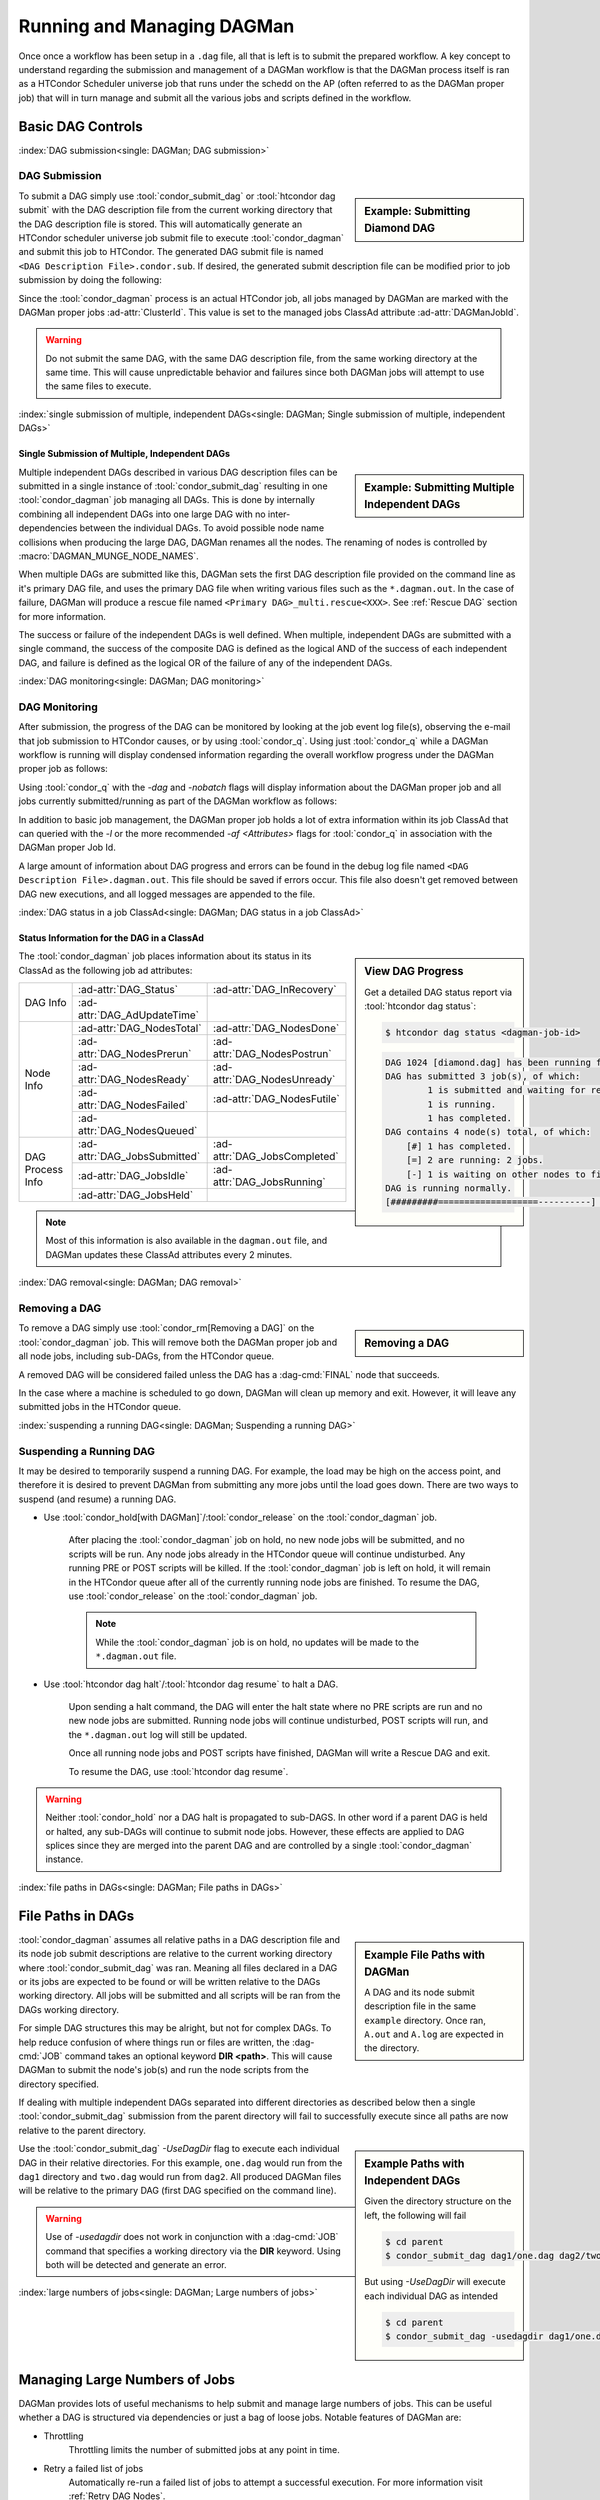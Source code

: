 Running and Managing DAGMan
===========================

Once once a workflow has been setup in a ``.dag`` file, all that
is left is to submit the prepared workflow. A key concept to understand
regarding the submission and management of a DAGMan workflow is
that the DAGMan process itself is ran as a HTCondor Scheduler universe
job that runs under the schedd on the AP (often referred to as the
DAGMan proper job) that will in turn manage and submit all the various
jobs and scripts defined in the workflow.

.. _DAG controls:

Basic DAG Controls
------------------

:index:`DAG submission<single: DAGMan; DAG submission>`

DAG Submission
^^^^^^^^^^^^^^

.. sidebar:: Example: Submitting Diamond DAG

    .. code-block:: console
        :caption: Example DAG submission

        $ condor_submit_dag diamond.dag

To submit a DAG simply use :tool:`condor_submit_dag` or :tool:`htcondor dag submit`
with the DAG description file from the current working directory that the DAG description file
is stored. This will automatically generate an HTCondor scheduler universe job
submit file to execute :tool:`condor_dagman` and submit this job to HTCondor. The
generated DAG submit file is named ``<DAG Description File>.condor.sub``. If desired,
the generated submit description file can be modified prior to job submission
by doing the following:

.. code-block:: console
    :caption: Example DAG submission with modification of DAGMan job

    $ condor_submit_dag -no_submit diamond.dag
    $ vim diamond.dag.condor.sub
    $ condor_submit diamond.dag.condor.sub

Since the :tool:`condor_dagman` process is an actual HTCondor job, all jobs
managed by DAGMan are marked with the DAGMan proper jobs :ad-attr:`ClusterId`.
This value is set to the managed jobs ClassAd attribute :ad-attr:`DAGManJobId`.

.. warning::

    Do not submit the same DAG, with the same DAG description file, from the same
    working directory at the same time. This will cause unpredictable behavior
    and failures since both DAGMan jobs will attempt to use the same files to
    execute.

:index:`single submission of multiple, independent DAGs<single: DAGMan; Single submission of multiple, independent DAGs>`

Single Submission of Multiple, Independent DAGs
'''''''''''''''''''''''''''''''''''''''''''''''

.. sidebar:: Example: Submitting Multiple Independent DAGs

    .. code-block:: console
        :caption: Example multi-DAG submission at one time

        $ condor_submit_dag A.dag B.dag C.dag

Multiple independent DAGs described in various DAG description files can be submitted
in a single instance of :tool:`condor_submit_dag` resulting in one :tool:`condor_dagman`
job managing all DAGs. This is done by internally combining all independent
DAGs into one large DAG with no inter-dependencies between the individual
DAGs. To avoid possible node name collisions when producing the large DAG,
DAGMan renames all the nodes. The renaming of nodes is controlled by
:macro:`DAGMAN_MUNGE_NODE_NAMES`.

When multiple DAGs are submitted like this, DAGMan sets the first DAG description
file provided on the command line as it's primary DAG file, and uses the primary
DAG file when writing various files such as the ``*.dagman.out``. In the case of
failure, DAGMan will produce a rescue file named ``<Primary DAG>_multi.rescue<XXX>``.
See :ref:`Rescue DAG` section for more information.

The success or failure of the independent DAGs is well defined. When
multiple, independent DAGs are submitted with a single command, the
success of the composite DAG is defined as the logical AND of the
success of each independent DAG, and failure is defined as the logical
OR of the failure of any of the independent DAGs.

:index:`DAG monitoring<single: DAGMan; DAG monitoring>`

DAG Monitoring
^^^^^^^^^^^^^^

After submission, the progress of the DAG can be monitored by looking at
the job event log file(s), observing the e-mail that job submission to
HTCondor causes, or by using :tool:`condor_q`. Using just :tool:`condor_q`
while a DAGMan workflow is running will display condensed information
regarding the overall workflow progress under the DAGMan proper job as follows:

.. code-block:: console
    :caption: Example condor_q DAG workflow output (condensed)

    $ condor_q
    $ OWNER   BATCH_NAME          SUBMITTED   DONE  RUN  IDLE  TOTAL  JOB_IDS
    $ Cole    diamond.dag+1024    1/1 12:34   1     2    -     4      1025.0 ... 1026.0

Using :tool:`condor_q` with the *-dag* and *-nobatch* flags will display information
about the DAGMan proper job and all jobs currently submitted/running as
part of the DAGMan workflow as follows:

.. code-block:: console
    :caption: Example condor_q DAG workflow output (uncondensed)

    $ condor_q -dag -nobatch
    $ ID       OWNER/NODENAME  SUBMITTED    RUN_TIME ST PRI SIZE CMD
    $ 1024.0   Cole            1/1 12:34  0+01:13:19 R  0   0.4  condor_dagman ...
    $ 1025.0    |-Node_B       1/1 13:44  0+00:03:19 R  0   0.4  diamond.sh ...
    $ 1026.0    |-Node_C       1/1 13:45  0+00:02:19 R  0   0.4  diamond.sh ...

In addition to basic job management, the DAGMan proper job holds a lot of extra
information within its job ClassAd that can queried with the *-l* or the more
recommended *-af* *<Attributes>* flags for :tool:`condor_q` in association with the
DAGMan proper Job Id.

.. code-block:: console
    :caption: Example condor_q of DAGMan proper job's information

    $ condor_q <dagman-job-id> -af Attribute-1 ... Attribute-N
    $ condor_q -l <dagman-job-id>

A large amount of information about DAG progress and errors can be found in
the debug log file named ``<DAG Description File>.dagman.out``. This file should
be saved if errors occur. This file also doesn't get removed between DAG
new executions, and all logged messages are appended to the file.

:index:`DAG status in a job ClassAd<single: DAGMan; DAG status in a job ClassAd>`

Status Information for the DAG in a ClassAd
'''''''''''''''''''''''''''''''''''''''''''

.. sidebar:: View DAG Progress

    Get a detailed DAG status report via :tool:`htcondor dag status`:

    .. code-block:: console

        $ htcondor dag status <dagman-job-id>

    .. code-block:: text

        DAG 1024 [diamond.dag] has been running for 00:00:49
        DAG has submitted 3 job(s), of which:
                1 is submitted and waiting for resources.
                1 is running.
                1 has completed.
        DAG contains 4 node(s) total, of which:
            [#] 1 has completed.
            [=] 2 are running: 2 jobs.
            [-] 1 is waiting on other nodes to finish.
        DAG is running normally.
        [#########===================----------] DAG is 25.00% complete.

The :tool:`condor_dagman` job places information about its status in its ClassAd
as the following job ad attributes:

+-----------------+-----------------------------+-----------------------------+
|                 | :ad-attr:`DAG_Status`       | :ad-attr:`DAG_InRecovery`   |
| DAG Info        +-----------------------------+-----------------------------+
|                 | :ad-attr:`DAG_AdUpdateTime` |                             |
+-----------------+-----------------------------+-----------------------------+
|                 | :ad-attr:`DAG_NodesTotal`   | :ad-attr:`DAG_NodesDone`    |
|                 +-----------------------------+-----------------------------+
|                 | :ad-attr:`DAG_NodesPrerun`  | :ad-attr:`DAG_NodesPostrun` |
|                 +-----------------------------+-----------------------------+
| Node Info       | :ad-attr:`DAG_NodesReady`   | :ad-attr:`DAG_NodesUnready` |
|                 +-----------------------------+-----------------------------+
|                 | :ad-attr:`DAG_NodesFailed`  | :ad-attr:`DAG_NodesFutile`  |
|                 +-----------------------------+-----------------------------+
|                 | :ad-attr:`DAG_NodesQueued`  |                             |
+-----------------+-----------------------------+-----------------------------+
|                 | :ad-attr:`DAG_JobsSubmitted`| :ad-attr:`DAG_JobsCompleted`|
|                 +-----------------------------+-----------------------------+
| DAG Process Info| :ad-attr:`DAG_JobsIdle`     | :ad-attr:`DAG_JobsRunning`  |
|                 +-----------------------------+-----------------------------+
|                 | :ad-attr:`DAG_JobsHeld`     |                             |
+-----------------+-----------------------------+-----------------------------+

.. note::
    Most of this information is also available in the ``dagman.out`` file, and
    DAGMan updates these ClassAd attributes every 2 minutes.

:index:`DAG removal<single: DAGMan; DAG removal>`

Removing a DAG
^^^^^^^^^^^^^^

.. sidebar:: Removing a DAG

    .. code-block:: console
        :caption: Example removing a DAGMan workflow

        $ condor_q -nobatch
        -- Submitter: user.cs.wisc.edu : <128.105.175.125:36165> : user.cs.wisc.edu
         ID      OWNER          SUBMITTED     RUN_TIME ST PRI SIZE CMD
          9.0   taylor         10/12 11:47   0+00:01:32 R  0   8.7  condor_dagman -f ...
         11.0   taylor         10/12 11:48   0+00:00:00 I  0   3.6  B.exe

            2 jobs; 1 idle, 1 running, 0 held
        $ condor_rm 9.0

To remove a DAG simply use :tool:`condor_rm[Removing a DAG]` on the
:tool:`condor_dagman` job. This will remove both the DAGMan proper job
and all node jobs, including sub-DAGs, from the HTCondor queue.

A removed DAG will be considered failed unless the DAG has a :dag-cmd:`FINAL` node
that succeeds.

In the case where a machine is scheduled to go down, DAGMan will clean
up memory and exit. However, it will leave any submitted jobs in the
HTCondor queue.

:index:`suspending a running DAG<single: DAGMan; Suspending a running DAG>`

.. _Suspending a DAG:

Suspending a Running DAG
^^^^^^^^^^^^^^^^^^^^^^^^

It may be desired to temporarily suspend a running DAG. For example, the
load may be high on the access point, and therefore it is desired to
prevent DAGMan from submitting any more jobs until the load goes down.
There are two ways to suspend (and resume) a running DAG.

- Use :tool:`condor_hold[with DAGMan]`/:tool:`condor_release` on the :tool:`condor_dagman` job.

    After placing the :tool:`condor_dagman` job on hold, no new node jobs will
    be submitted, and no scripts will be run. Any node jobs already in the
    HTCondor queue will continue undisturbed. Any running PRE or POST scripts
    will be killed. If the :tool:`condor_dagman` job is left on hold, it will
    remain in the HTCondor queue after all of the currently running node jobs
    are finished. To resume the DAG, use :tool:`condor_release` on the
    :tool:`condor_dagman` job.

    .. note::

        While the :tool:`condor_dagman` job is on hold, no updates will
        be made to the ``*.dagman.out`` file.

- Use :tool:`htcondor dag halt`/:tool:`htcondor dag resume` to halt a DAG.

    Upon sending a halt command, the DAG will enter the halt state where
    no PRE scripts are run and no new node jobs are submitted. Running
    node jobs will continue undisturbed, POST scripts will run, and the
    ``*.dagman.out`` log will still be updated.

    Once all running node jobs and POST scripts have finished, DAGMan
    will write a Rescue DAG and exit.

    To resume the DAG, use :tool:`htcondor dag resume`.

.. warning::

    Neither :tool:`condor_hold` nor a DAG halt is propagated to sub-DAGS. In
    other word if a parent DAG is held or halted, any sub-DAGs will continue
    to submit node jobs. However, these effects are applied to DAG splices
    since they are merged into the parent DAG and are controlled by a single
    :tool:`condor_dagman` instance.

:index:`file paths in DAGs<single: DAGMan; File paths in DAGs>`

File Paths in DAGs
------------------

.. sidebar:: Example File Paths with DAGMan

    A DAG and its node submit description file in the
    same ``example`` directory. Once ran, ``A.out``
    and ``A.log`` are expected in the directory.

    .. code-block:: condor-dagman
        :caption: Example DAG description with single node

        # sample.dag
        JOB A A.sub

    .. code-block:: condor-submit
        :caption: Example simple job submit description

        # A.sub
        executable = programA
        input      = A.in
        output     = A.out
        log        = A.log

    .. code-block:: text
        :caption: Example DAGMan working directory tree

        example/
        ├── A.input
        ├── A.sub
        ├── sample.dag
        └── programA

:tool:`condor_dagman` assumes all relative paths in a DAG description file and its
node job submit descriptions are relative to the current working directory
where :tool:`condor_submit_dag` was ran. Meaning all files declared in a DAG
or its jobs are expected to be found or will be written relative to the DAGs
working directory. All jobs will be submitted and all scripts will be ran
from the DAGs working directory.

For simple DAG structures this may be alright, but not for complex DAGs.
To help reduce confusion of where things run or files are written, the :dag-cmd:`JOB`
command takes an optional keyword **DIR <path>**. This will cause DAGMan to submit
the node's job(s) and run the node scripts from the directory specified.

.. code-block:: condor-dagman
    :caption: Example DAG description with single node specifying node DIR

    JOB A A.submit DIR dirA

.. code-block:: text
    :caption: Example DAGMan working directory tree

    example/
    ├── sample.dag
    └── dirA
        ├── A.input
        ├── A.submit
        └── programA

If dealing with multiple independent DAGs separated into different directories
as described below then a single :tool:`condor_submit_dag` submission from the
parent directory will fail to successfully execute since all paths are now relative
to the parent directory.

.. sidebar:: Example Paths with Independent DAGs

    Given the directory structure on the left, the following
    will fail

    .. code-block:: console

          $ cd parent
          $ condor_submit_dag dag1/one.dag dag2/two.dag

    But using *-UseDagDir* will execute each individual DAG
    as intended

    .. code-block:: console

          $ cd parent
          $ condor_submit_dag -usedagdir dag1/one.dag dag2/two.dag

.. code-block:: text
    :caption: Example multi-DAG DAGMan working directory tree with separate working directories

    parent/
    ├── dag1
    │   ├── A.input
    │   ├── A.submit
    │   ├── one.dag
    │   └── programA
    └── dag2
        ├── B.input
        ├── B.submit
        ├── programB
        └── two.dag

Use the :tool:`condor_submit_dag` *-UseDagDir* flag to execute each individual
DAG in their relative directories. For this example, ``one.dag`` would run from
the ``dag1`` directory and ``two.dag`` would run from ``dag2``. All produced
DAGMan files will be relative to the primary DAG (first DAG specified on the
command line).

.. warning::

    Use of *-usedagdir* does not work in conjunction with a :dag-cmd:`JOB` command
    that specifies a working directory via the **DIR** keyword. Using both will be
    detected and generate an error.

:index:`large numbers of jobs<single: DAGMan; Large numbers of jobs>`

Managing Large Numbers of Jobs
------------------------------

DAGMan provides lots of useful mechanisms to help submit and manage large
numbers of jobs. This can be useful whether a DAG is structured via
dependencies or just a bag of loose jobs. Notable features of DAGMan are:

* Throttling
    Throttling limits the number of submitted jobs at any point in time.
* Retry a failed list of jobs
    Automatically re-run a failed list of jobs to attempt a successful execution.
    For more information visit :ref:`Retry DAG Nodes`.
* Scripts associated with node jobs
    Perform simple tasks on the Access Point before and/or after a node's
    job(s) execution. For more information visit DAGMan :ref:`DAG Node Scripts`.

.. sidebar:: Example Large DAG Unique Submit File

    .. code-block:: condor-submit
        :caption: Example automatically produced unique job description file

        # Generated Submit: job2.sub
        executable = /path/to/executable
        log = job2.log
        input = job2.in
        output = job2.out
        arguments = "-file job2.out"
        request_cpus   = 1
        request_memory = 1024M
        request_disk   = 10240K
        queue

It is common for a large grouping of similar jobs to ran under a DAG. It
is also very common for some external program or script to produce these
large DAGs and needed files. There are generally two ways of organizing
DAGs with large number of jobs to manage:

#. Using a unique submit description for each node in the DAG
    In this setup, a single DAG description file containing ``n`` nodes with
    a unique submit description file (see right) for each node such as:

    .. code-block:: condor-dagman
        :caption: Example large DAG description using unique job description files

        # Large DAG Example: sweep.dag w/ unique submit files
        JOB job0 job0.sub
        JOB job1 job1.sub
        JOB job2 job2.sub
        ...
        JOB job999 job999.sub

    The benefit of this method is the individual node's job(s) can easily be
    submitted separately at any time but at the cost of producing ``n`` unique
    files that need to be stored and managed.

.. sidebar:: Example Large DAG Shared Submit File

    .. code-block:: condor-submit
        :caption: Example shared job description file

        # Generic Submit: common.sub
        executable = /path/to/executable
        log = job$(runnumber).log
        input = job$(runnumber).in
        output = job$(runnumber).out
        arguments = "-file job$(runnumber).out"
        request_cpus   = 1
        request_memory = 1024M
        request_disk   = 10240K
        queue

#. Using a shared submit description file and :ref:`DAGMan VARS`
    In this setup, a single DAG description file containing ``n`` nodes share
    a single submit description (see right) and utilize custom macros
    added to each job for variance by DAGMan is described such as:

    .. code-block:: condor-dagman
        :caption: Example large DAG using shared job description file for all nodes

        # Large DAG example: sweep.dag w/ shared submit file
        JOB job0 common.sub
        VARS job0 runnumber="0"
        JOB job1 common.sub
        VARS job1 runnumber="1"
        JOB job2 common.sub
        VARS job2 runnumber="2"
        ...
        JOB job999 common.sub
        VARS job999 runnumber="999"

    The benefit to this method is that less files need to be produced,
    stored, and managed at the cost of more complexity and a double in
    size to the DAG description file.

.. note::

    Even though DAGMan can assist with the management of large number of jobs,
    DAGs managing several thousands worth of jobs will produce lots of various
    files making directory traversal difficult. Consider how the directory structure
    should look for large DAGs prior to creating and running.

.. _DAGMan throttling:

DAGMan Throttling
^^^^^^^^^^^^^^^^^

To prevent possible overloading of the *condor_schedd* and resources on the
Access Point that :tool:`condor_dagman` executes on, DAGMan comes with built
in capabilities to help throttle/limit the load on the Access Point.

:index:`throttling<single: DAGMan; Throttling>`

Throttling at DAG Submission
''''''''''''''''''''''''''''

#. Total nodes/clusters:
    The total number of DAG nodes that can be submitted to the HTCondor queue at a time.
    This is specified either at submit time via :tool:`condor_submit_dag`\s **-maxjobs**
    option or via the configuration option :macro:`DAGMAN_MAX_JOBS_SUBMITTED`.
#. Idle Jobs:
    The total number of idle jobs associated with nodes managed by DAGMan in the HTCondor
    queue at a time. If DAGMan submits jobs and goes over this limit then DAGMan will
    wait until the number of idle jobs under its management drops below this max value
    prior to submitting ready nodes. This is specified either at submit time via
    :tool:`condor_submit_dag`\s **-maxidle** option or via the configuration option
    :macro:`DAGMAN_MAX_JOBS_IDLE`.
#. PRE/POST script:
    The total number of PRE and POST scripts DAGMan will execute at a time on the
    Access Point. These limits can either be specified via :tool:`condor_submit_dag`\s
    **-maxpre** and **-maxpost** options or via the configuration options
    :macro:`DAGMAN_MAX_PRE_SCRIPTS` and :macro:`DAGMAN_MAX_POST_SCRIPTS`.

:index:`editing DAG throttles<single: DAGMan; Editing DAG throttles>`

Editing DAG Throttles
'''''''''''''''''''''

The following throttling properties of a running DAG can be changed after the workflow
has been started. The values of these properties are published in the :tool:`condor_dagman`
job ad; changing any of these properties using :tool:`condor_qedit` will also update
the internal DAGMan value.

.. sidebar:: Edit DAGMan Limits

    To edit one of these properties, use the :tool:`condor_qedit`
    tool with the job ID of the :tool:`condor_dagman`

    .. code-block:: console

        $ condor_qedit <dagman-job-id> DAGMan_MaxJobs 1000

Currently, you can change the following attributes:

+----------------------------------+-----------------------------------------------------+
| **Attribute Name**               | **Attribute Description**                           |
+----------------------------------+-----------------------------------------------------+
| :ad-attr:`DAGMan_MaxJobs`        | Maximum number of running nodes                     |
+----------------------------------+-----------------------------------------------------+
| :ad-attr:`DAGMan_MaxIdle`        | Maximum number of idle jobs                         |
+----------------------------------+-----------------------------------------------------+
| :ad-attr:`DAGMan_MaxPreScripts`  | Maximum number of running PRE scripts               |
+----------------------------------+-----------------------------------------------------+
| :ad-attr:`DAGMan_MaxPostScripts` | Maximum number of running POST scripts              |
+----------------------------------+-----------------------------------------------------+

:index:`throttling nodes by category<single: DAGMan; Throttling nodes by category>`

.. _DAG throttling cmds:

Throttling Nodes by Category
''''''''''''''''''''''''''''

.. sidebar:: Throttling by Category

    :dag-cmd:`CATEGORY` and :dag-cmd:`MAXJOBS` command syntax

    .. code-block:: condor-dagman

        CATEGORY <NodeName | ALL_NODES> CategoryName

    .. code-block:: condor-dagman

        MAXJOBS CategoryName MaxJobsValue

    .. note::

        Category names cannot contain white space.
        Please see :ref:`DAG Splice Limitations` in association with categories.

DAGMan also allows the limiting of the number of running nodes (submitted job
clusters) within a DAG at a finer grained control with the :dag-cmd:`CATEGORY[Usage]` and
:dag-cmd:`MAXJOBS[Usage]` commands. The :dag-cmd:`CATEGORY` command will assign a DAG node to a
category that can be referenced by the :dag-cmd:`MAXJOBS` command to limit the number
of submitted job clusters on a per category basis.

If the number of submitted job clusters for a given category reaches the
limit, no further job clusters in that category will be submitted until
other job clusters within the category terminate. If :dag-cmd:`MAXJOBS` is not set
for a defined category, then there is no limit placed on the number of
submissions within that category.

The configuration variable :macro:`DAGMAN_MAX_JOBS_SUBMITTED` and the
:tool:`condor_submit_dag` *-maxjobs* command-line option are still enforced
if these *CATEGORY* and *MAXJOBS* throttles are used.

